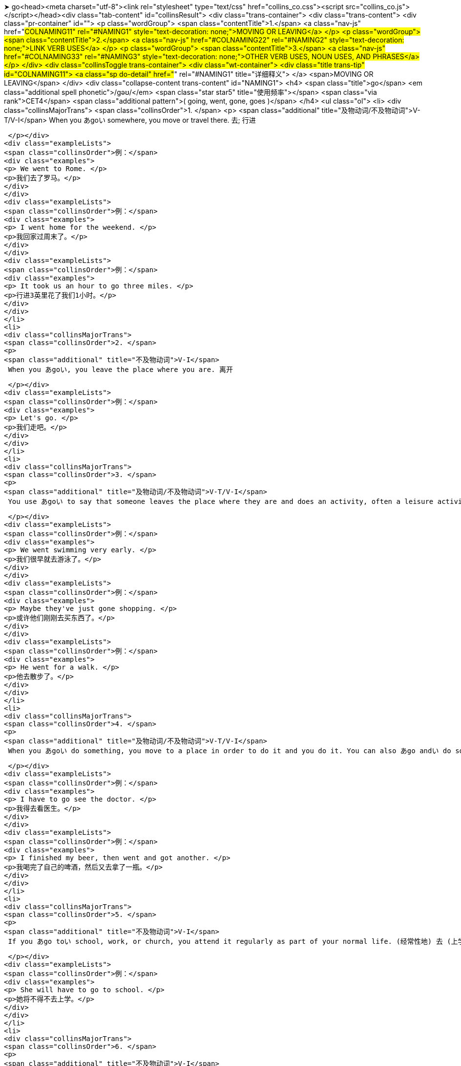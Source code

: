 ➤ go<head><meta charset="utf-8"><link rel="stylesheet" type="text/css" href="collins_co.css"><script src="collins_co.js"></script></head><div class="tab-content" id="collinsResult">
<div class="trans-container">
<div class="trans-content">
<div class="pr-container" id="">
<p class="wordGroup">
<span class="contentTitle">1.</span>
<a class="nav-js" href="#COLNAMING11" rel="#NAMING1" style="text-decoration: none;">MOVING OR LEAVING</a>
</p>
<p class="wordGroup">
<span class="contentTitle">2.</span>
<a class="nav-js" href="#COLNAMING22" rel="#NAMING2" style="text-decoration: none;">LINK VERB USES</a>
</p>
<p class="wordGroup">
<span class="contentTitle">3.</span>
<a class="nav-js" href="#COLNAMING33" rel="#NAMING3" style="text-decoration: none;">OTHER VERB USES, NOUN USES, AND PHRASES</a>
</p>
</div>
<div class="collinsToggle trans-container">
<div class="wt-container">
<div class="title trans-tip" id="COLNAMING11">
<a class="sp do-detail" href="#" rel="#NAMING1" title="详细释义"> </a>
<span>MOVING OR LEAVING</span>
</div>
<div class="collapse-content trans-content" id="NAMING1">
<h4>
<span class="title">go</span>
<em class="additional spell phonetic">/ɡəʊ/</em>
<span class="star star5" title="使用频率"></span>
<span class="via rank">CET4</span>
<span class="additional pattern">(
 going,
 went,
 gone,
 goes
 )</span>
</h4>
<ul class="ol">
<li>
<div class="collinsMajorTrans">
<span class="collinsOrder">1. </span>
<p>
<span class="additional" title="及物动词/不及物动词">V-T/V-I</span>
 When you あgoい somewhere, you move or travel there. 去; 行进
 
 </p></div>
<div class="exampleLists">
<span class="collinsOrder">例：</span>
<div class="examples">
<p> We went to Rome. </p>
<p>我们去了罗马。</p>
</div>
</div>
<div class="exampleLists">
<span class="collinsOrder">例：</span>
<div class="examples">
<p> I went home for the weekend. </p>
<p>我回家过周末了。</p>
</div>
</div>
<div class="exampleLists">
<span class="collinsOrder">例：</span>
<div class="examples">
<p> It took us an hour to go three miles. </p>
<p>行进3英里花了我们1小时。</p>
</div>
</div>
</li>
<li>
<div class="collinsMajorTrans">
<span class="collinsOrder">2. </span>
<p>
<span class="additional" title="不及物动词">V-I</span>
 When you あgoい, you leave the place where you are. 离开
 
 </p></div>
<div class="exampleLists">
<span class="collinsOrder">例：</span>
<div class="examples">
<p> Let's go. </p>
<p>我们走吧。</p>
</div>
</div>
</li>
<li>
<div class="collinsMajorTrans">
<span class="collinsOrder">3. </span>
<p>
<span class="additional" title="及物动词/不及物动词">V-T/V-I</span>
 You use あgoい to say that someone leaves the place where they are and does an activity, often a leisure activity. 去 (从事某活动)
 
 </p></div>
<div class="exampleLists">
<span class="collinsOrder">例：</span>
<div class="examples">
<p> We went swimming very early. </p>
<p>我们很早就去游泳了。</p>
</div>
</div>
<div class="exampleLists">
<span class="collinsOrder">例：</span>
<div class="examples">
<p> Maybe they've just gone shopping. </p>
<p>或许他们刚刚去买东西了。</p>
</div>
</div>
<div class="exampleLists">
<span class="collinsOrder">例：</span>
<div class="examples">
<p> He went for a walk. </p>
<p>他去散步了。</p>
</div>
</div>
</li>
<li>
<div class="collinsMajorTrans">
<span class="collinsOrder">4. </span>
<p>
<span class="additional" title="及物动词/不及物动词">V-T/V-I</span>
 When you あgoい do something, you move to a place in order to do it and you do it. You can also あgo andい do something, but you always say that someone あwent andい did something. 去 (做某事)
 
 </p></div>
<div class="exampleLists">
<span class="collinsOrder">例：</span>
<div class="examples">
<p> I have to go see the doctor. </p>
<p>我得去看医生。</p>
</div>
</div>
<div class="exampleLists">
<span class="collinsOrder">例：</span>
<div class="examples">
<p> I finished my beer, then went and got another. </p>
<p>我喝完了自己的啤酒，然后又去拿了一瓶。</p>
</div>
</div>
</li>
<li>
<div class="collinsMajorTrans">
<span class="collinsOrder">5. </span>
<p>
<span class="additional" title="不及物动词">V-I</span>
 If you あgo toい school, work, or church, you attend it regularly as part of your normal life. (经常性地) 去 (上学、上班或去教堂等)
 
 </p></div>
<div class="exampleLists">
<span class="collinsOrder">例：</span>
<div class="examples">
<p> She will have to go to school. </p>
<p>她将不得不去上学。</p>
</div>
</div>
</li>
<li>
<div class="collinsMajorTrans">
<span class="collinsOrder">6. </span>
<p>
<span class="additional" title="不及物动词">V-I</span>
 When you say where a road or path あgoesい, you are saying where it begins or ends, or what places it is in. (道路) 通向
 
 </p></div>
<div class="exampleLists">
<span class="collinsOrder">例：</span>
<div class="examples">
<p> There's a mountain road that goes from Blairstown to Millbrook Village. </p>
<p>有一条从布莱尔斯敦通向米尔布鲁克村的山路。</p>
</div>
</div>
</li>
<li>
<div class="collinsMajorTrans">
<span class="collinsOrder">7. </span>
<p>
<span class="additional" title="不及物动词">V-I</span>
 You can use あgoい with words like "further" and "beyond" to show the degree or extent of something. 与"further"和"beyond"等词连用，表示程度
 
 </p></div>
<div class="exampleLists">
<span class="collinsOrder">例：</span>
<div class="examples">
<p> The governor went further by agreeing that all policy announcements should be made first in the House. </p>
<p>该州长进一步同意所有政策的宣布都应首先在议院进行。</p>
</div>
</div>
</li>
<li>
<div class="collinsMajorTrans">
<span class="collinsOrder">8. </span>
<p>
<span class="additional" title="不及物动词">V-I</span>
 If you say that a period of time あgoesい quickly or slowly, you mean that it seems to pass quickly or slowly. (时间) 流逝
 
 </p></div>
<div class="exampleLists">
<span class="collinsOrder">例：</span>
<div class="examples">
<p> The weeks go so quickly! </p>
<p>一周周过得真快！</p>
</div>
</div>
</li>
<li>
<div class="collinsMajorTrans">
<span class="collinsOrder">9. </span>
<p>
<span class="additional" title="不及物动词">V-I</span>
 If you say where money あgoesい, you are saying what it is spent on. (钱) 花费在
 
 </p></div>
<div class="exampleLists">
<span class="collinsOrder">例：</span>
<div class="examples">
<p> Most of my money goes toward bills. </p>
<p>我的钱大多花在支付各种账单上。</p>
</div>
</div>
</li>
<li>
<div class="collinsMajorTrans">
<span class="collinsOrder">10. </span>
<p>
<span class="additional" title="不及物动词">V-I</span>
 If you say that something あgoes toい someone, you mean that it is given to them. 被给予
 
 </p></div>
<div class="exampleLists">
<span class="collinsOrder">例：</span>
<div class="examples">
<p> A lot of credit must go to the chairman and his father. </p>
<p>很多赞誉必须给予主席和他的父亲。</p>
</div>
</div>
</li>
<li>
<div class="collinsMajorTrans">
<span class="collinsOrder">11. </span>
<p>
<span class="additional" title="不及物动词">V-I</span>
 If someone あgoes onい television or radio, they take part in a television or radio programme. 出现 (在电视或电台上)
 
 </p></div>
<div class="exampleLists">
<span class="collinsOrder">例：</span>
<div class="examples">
<p> The president has gone on television to defend stringent new security measures. </p>
<p>该总统在电视上为严格的新安全措施进行了辩护。</p>
</div>
</div>
</li>
<li>
<div class="collinsMajorTrans">
<span class="collinsOrder">12. </span>
<p>
<span class="additional" title="不及物动词">V-I</span>
 If something あgoesい, someone gets rid of it. 失去
 
 </p></div>
<div class="exampleLists">
<span class="collinsOrder">例：</span>
<div class="examples">
<p> Exactly how many jobs will go remains unclear. </p>
<p>具体要失去多少个职位尚不清楚。</p>
</div>
</div>
</li>
<li>
<div class="collinsMajorTrans">
<span class="collinsOrder">13. </span>
<p>
<span class="additional" title="不及物动词">V-I</span>
 If someone あgoesい, they leave their job, usually because they are forced to. (常指被迫) 离职
 
 </p></div>
<div class="exampleLists">
<span class="collinsOrder">例：</span>
<div class="examples">
<p> He had made a humiliating tactical error and he had to go. </p>
<p>他犯下了一个令他耻辱的战术错误，被迫离职。</p>
</div>
</div>
</li>
<li>
<div class="collinsMajorTrans">
<span class="collinsOrder">14. </span>
<p>
<span class="additional" title="不及物动词">V-I</span>
 If something あgoes intoい something else, it is put in it as one of the parts or elements that form it. 加入
 
 </p></div>
<div class="exampleLists">
<span class="collinsOrder">例：</span>
<div class="examples">
<p> ...the really interesting ingredients that go into the dishes that we all love to eat. </p>
<p>…我们都喜欢吃的菜肴中所加入的真正有意思的配料。</p>
</div>
</div>
</li>
<li>
<div class="collinsMajorTrans">
<span class="collinsOrder">15. </span>
<p>
<span class="additional" title="不及物动词">V-I</span>
 If something あgoesい in a particular place, it belongs there or should be put there, because that is where you normally keep it. (正常) 应置放于
 
 </p></div>
<div class="exampleLists">
<span class="collinsOrder">例：</span>
<div class="examples">
<p> The shoes go on the shoe shelf. </p>
<p>鞋子应该放在鞋架上。</p>
</div>
</div>
</li>
<li>
<div class="collinsMajorTrans">
<span class="collinsOrder">16. </span>
<p>
<span class="additional" title="不及物动词">V-I</span>
 If you say that one number あgoes intoい another number a particular number of times, you are dividing the second number by the first. 除
 
 </p></div>
<div class="exampleLists">
<span class="collinsOrder">例：</span>
<div class="examples">
<p> Six goes into thirty five times. </p>
<p>6除30得5。</p>
</div>
</div>
</li>
<li>
<div class="collinsMajorTrans">
<span class="collinsOrder">17. </span>
<p>
<span class="additional" title="不及物动词">V-I</span>
 If one of a person's senses, such as their sight or hearing, あis goingい, it is getting weak and they may soon lose it completely. (官能) 衰退
 <span class="additional">[非正式]</span>
</p></div>
<div class="exampleLists">
<span class="collinsOrder">例：</span>
<div class="examples">
<p> His eyes are going; he says he has glaucoma. </p>
<p>他的视力在衰退；他说他得了青光眼。</p>
</div>
</div>
</li>
<li>
<div class="collinsMajorTrans">
<span class="collinsOrder">18. </span>
<p>
<span class="additional" title="不及物动词">V-I</span>
 If something such as a light bulb or a part of an engine あis goingい, it is no longer working properly and will soon need to be replaced. (灯泡、引擎等) 不再正常工作
 
 </p></div>
<div class="exampleLists">
<span class="collinsOrder">例：</span>
<div class="examples">
<p> I thought it looked as though the battery was going. </p>
<p>我看像是电池不行了。</p>
</div>
</div>
</li>
</ul>
</div>
</div>
<div class="wt-container wt-collapse">
<div class="title trans-tip" id="COLNAMING22">
<a class="sp do-detail" href="#" rel="#NAMING2" title="详细释义"> </a>
<span>LINK VERB USES</span>
</div>
<div class="collapse-content trans-content" id="NAMING2">
<h4>
<span class="title">go</span>
<em class="additional spell phonetic">/ɡəʊ/</em>
<span class="star star5" title="使用频率"></span>
<span class="additional pattern">(
 going,
 went,
 gone,
 goes
 )</span>
</h4>
<ul class="ol">
<li>
<p>
<span class="additional" title="不及物动词">V-I</span>
</p>
</li>
</ul>
<ul class="ol">
<li>
<div class="collinsMajorTrans">
<span class="collinsOrder">1. </span>
<p>
<span class="additional" title="连系动词">V-LINK</span>
 You can use あgoい to say that a person or thing changes to another state or condition. For example, if someone あgoes crazyい, they become crazy, and if something あgoes badい, it deteriorates. 变得
 
 </p></div>
<div class="exampleLists">
<span class="collinsOrder">例：</span>
<div class="examples">
<p> I'm going bald. </p>
<p>我在脱发。</p>
</div>
</div>
<div class="exampleLists">
<span class="collinsOrder">例：</span>
<div class="examples">
<p> Sometimes food goes bad, but people don't know it, so they eat it anyway and then they get sick. </p>
<p>有时食物变质了人们却不知道，所以还是食用了它，结果就病了。</p>
</div>
</div>
</li>
</ul>
</div>
</div>
<div class="wt-container wt-collapse">
<div class="title trans-tip" id="COLNAMING33">
<a class="sp do-detail" href="#" rel="#NAMING3" title="详细释义"> </a>
<span>OTHER VERB USES, NOUN USES, AND PHRASES</span>
</div>
<div class="collapse-content trans-content" id="NAMING3">
<h4>
<span class="title">go</span>
<em class="additional spell phonetic">/ɡəʊ/</em>
<span class="star star5" title="使用频率"></span>
<span class="additional pattern">(
 going,
 went,
 gone,
 goes
 )</span>
</h4>
<ul class="ol">
<li>
<p>
<span class="additional" title="连系动词">V-LINK</span>
</p>
</li>
</ul>
<ul class="ol">
<li>
<div class="collinsMajorTrans">
<span class="collinsOrder">1. </span>
<p>
<span class="additional" title="不及物动词">V-I</span>
 You use あgoい to talk about the way something happens. For example, if an event or situation あgoes wellい, it is successful. 进展
 
 </p></div>
<div class="exampleLists">
<span class="collinsOrder">例：</span>
<div class="examples">
<p> She says everything is going smoothly. </p>
<p>她说一切进展顺利。</p>
</div>
</div>
</li>
<li>
<div class="collinsMajorTrans">
<span class="collinsOrder">2. </span>
<p>
<span class="additional" title="不及物动词">V-I</span>
 If a machine or device あis goingい, it is working. 运转
 
 </p></div>
<div class="exampleLists">
<span class="collinsOrder">例：</span>
<div class="examples">
<p> What about my copier? Can you get it going again? </p>
<p>我的复印机呢？你能让它重新运转起来吗？</p>
</div>
</div>
</li>
<li>
<div class="collinsMajorTrans">
<span class="collinsOrder">3. </span>
<p>
<span class="additional" title="相互动词">V-RECIP</span>
 If something あgoes withい something else, or if two things あgo togetherい, they look or taste good together. (与…) 相配
 
 </p></div>
<div class="exampleLists">
<span class="collinsOrder">例：</span>
<div class="examples">
<p> I was searching for a pair of grey gloves to go with my new gown. </p>
<p>我在找一副灰色手套来配我的新礼服。</p>
</div>
</div>
<div class="exampleLists">
<span class="collinsOrder">例：</span>
<div class="examples">
<p> I can see that some colours go together and some don't. </p>
<p>我能看出有些颜色相配而有些则不配。</p>
</div>
</div>
</li>
<li>
<div class="collinsMajorTrans">
<span class="collinsOrder">4. </span>
<p>
<span class="additional" title="及物动词/不及物动词">V-T/V-I</span>
 You use あgoい to introduce something you are quoting. For example, you say あthe story goesい or あthe argument goesい just before you quote all or part of it. (故事、理由) 是
 
 </p></div>
<div class="exampleLists">
<span class="collinsOrder">例：</span>
<div class="examples">
<p> The story goes that she went home with him that night. </p>
<p>据说那天晚上她和他一起回的家。</p>
</div>
</div>
<div class="exampleLists">
<span class="collinsOrder">例：</span>
<div class="examples">
<p> The story goes like this. </p>
<p>故事是这样的。</p>
</div>
</div>
</li>
<li>
<div class="collinsMajorTrans">
<span class="collinsOrder">5. </span>
<p>
<span class="additional" title="及物动词">V-T</span>
 You use あgoい when indicating that something makes or produces a sound. For example, if you say that something あgoesい "あbangい," you mean it produces the sound "bang." 发出 (某种声音)
 
 </p></div>
<div class="exampleLists">
<span class="collinsOrder">例：</span>
<div class="examples">
<p> She stopped in front of a painting of a dog and she started going "woof woof." </p>
<p>她在一幅狗的画像跟前停下，开始“汪汪”叫起来了。</p>
</div>
</div>
</li>
<li>
<div class="collinsMajorTrans">
<span class="collinsOrder">6. </span>
<p>
<span class="additional" title="及物动词">V-T</span>
 You can use あgoい instead of "say" when you are quoting what someone has said or what you think they will say. 说 (用于引出某人所说的话)
 <span class="additional">[非正式]</span>
</p></div>
<div class="exampleLists">
<span class="collinsOrder">例：</span>
<div class="examples">
<p> He goes to me: "Oh, what do you want?" </p>
<p>他对我说：“噢，你要什么？”</p>
</div>
</div>
</li>
<li>
<div class="collinsMajorTrans">
<span class="collinsOrder">7. </span>
<p>
<span class="additional" title="可数名词">N-COUNT</span>
 A あgoい is an attempt at doing something. 尝试
 
 </p></div>
<div class="exampleLists">
<span class="collinsOrder">例：</span>
<div class="examples">
<p> I always wanted to have a go at football. </p>
<p>我一直都想尝试踢足球。</p>
</div>
</div>
<div class="exampleLists">
<span class="collinsOrder">例：</span>
<div class="examples">
<p> She won on her first go. </p>
<p>她第一次尝试就赢了。</p>
</div>
</div>
</li>
<li>
<div class="collinsMajorTrans">
<span class="collinsOrder">8. </span>
<p>
<span class="additional" title="可数名词">N-COUNT</span>
 If it is your あgoい in a game, it is your turn to do something, for example to play a card or move a piece. (出牌或下棋的) 轮次
 <span class="additional">[poss N]</span>
</p></div>
<div class="exampleLists">
<span class="collinsOrder">例：</span>
<div class="examples">
<p> Now whose go is it? </p>
<p>现在该谁了？</p>
</div>
</div>
</li>
<li>
<div class="collinsMajorTrans">
<span class="collinsOrder">9. </span>
<p>
 
 →
 see also
 <a class="search-js" href="bword://going" style="text-decoration: none;">going</a>,
 <a class="search-js" href="bword://gone" style="text-decoration: none;">gone</a>
</p></div>
</li>
<li>
<div class="collinsMajorTrans">
<span class="collinsOrder">10. </span>
<p>
<span class="additional" title="习语">PHRASE</span>
 If you do something あasい you あgo alongい, you do it while you are doing another thing, without preparing it beforehand. (随做其它事而) 做某事
 
 </p></div>
<div class="exampleLists">
<span class="collinsOrder">例：</span>
<div class="examples">
<p> Learning how to become a parent takes time. It's a skill you learn as you go along. </p>
<p>学会为人父母需要时间，这是一种在实践中学习的技能。</p>
</div>
</div>
</li>
<li>
<div class="collinsMajorTrans">
<span class="collinsOrder">11. </span>
<p>
<span class="additional" title="习惯表达">CONVENTION</span>
 If someone says "あWhere do we go from here?い" they are asking what should be done next, usually because a problem has not been solved in a satisfactory way. 我们下一步该怎么办？
 
 </p></div>
</li>
<li>
<div class="collinsMajorTrans">
<span class="collinsOrder">12. </span>
<p>
<span class="additional" title="习语">PHRASE</span>
 If you say that someone あisい あmaking a go ofい something such as a business or relationship, you mean that they are having some success with it. 在…方面获得成功
 
 </p></div>
<div class="exampleLists">
<span class="collinsOrder">例：</span>
<div class="examples">
<p> I knew we could make a go of it and be happy. </p>
<p>我知道我们能做成这件事而且会很开心。</p>
</div>
</div>
</li>
<li>
<div class="collinsMajorTrans">
<span class="collinsOrder">13. </span>
<p>
<span class="additional" title="习语">PHRASE</span>
 If you say that someone is always あon the goい, you mean that they are always busy and active. 忙碌
 <span class="additional">[非正式]</span>
</p></div>
<div class="exampleLists">
<span class="collinsOrder">例：</span>
<div class="examples">
<p> I got a new job this year where I am on the go all the time. </p>
<p>我今年有了份新工作，一直在忙碌。</p>
</div>
</div>
</li>
<li>
<div class="collinsMajorTrans">
<span class="collinsOrder">14. </span>
<p>
<span class="additional" title="习语">PHRASE</span>
 If you say that there are a particular number of things あto goい, you mean that they still remain to be dealt with. 要做的 (事情)
 
 </p></div>
<div class="exampleLists">
<span class="collinsOrder">例：</span>
<div class="examples">
<p> I still had another five operations to go. </p>
<p>我还有另外五个手术要做。</p>
</div>
</div>
</li>
<li>
<div class="collinsMajorTrans">
<span class="collinsOrder">15. </span>
<p>
<span class="additional" title="习语">PHRASE</span>
 If you say that there is a certain amount of time あto goい, you mean that there is that amount of time left before something happens or ends. 剩余的 (时间)
 
 </p></div>
<div class="exampleLists">
<span class="collinsOrder">例：</span>
<div class="examples">
<p> There is a week to go until the elections. </p>
<p>还有1周才到选举时间。</p>
</div>
</div>
</li>
<li>
<div class="collinsMajorTrans">
<span class="collinsOrder">16. </span>
<p>
<span class="additional" title="习语">PHRASE</span>
 If you are in a café or restaurant and ask for an item of food あto goい, you mean that you want to take it with you and not eat it there. 外卖的 (食物)
 <span class="additional">[美国英语]</span>
</p></div>
<div class="exampleLists">
<span class="collinsOrder">例：</span>
<div class="examples">
<p> ... large fries to go. </p>
<p>…大份外卖炸薯条。</p>
</div>
</div>
</li>
<li>
<div class="collinsMajorTrans">
<span class="collinsOrder">17. </span>
<p>
<span class="additional" title="形容词">ADJ</span>
 functioning properly and ready for action: esp used in astronautics 尤指航天器械运行正常可随时启动的
 <span class="additional">[非正式]</span>
</p></div>
<div class="exampleLists">
<span class="collinsOrder">例：</span>
<div class="examples">
<p> all systems are go </p>
<p></p>
</div>
</div>
</li>
<li>
<div class="collinsMajorTrans">
<span class="collinsOrder">18. </span>
<p>
<span class="additional" title="不可数名词">N-UNCOUNT</span>
 a game for two players in which stones are placed on a board marked with a grid, the object being to capture territory on the board 围棋
 
 </p></div>
</li>
</ul>
</div>
</div>
</div>
</div>
</div>
</div>
 ◄
➤ goa<head><meta charset="utf-8"><link rel="stylesheet" type="text/css" href="collins_co.css"><script src="collins_co.js"></script></head><div class="tab-content" id="collinsResult">
<div class="trans-container">
<div class="trans-content">
<div class="collinsToggle trans-container">
<div class="wt-container">
<h4>
<span class="title">goa</span>
<em class="additional spell phonetic">/ˈɡəʊə/</em>
</h4>
<ul class="ol">
<li>
<div class="collinsMajorTrans">
<span class="collinsOrder">1. </span>
<p>
<span class="additional" title="名词">N</span>
 a gazelle, あProcapra picticaudata,い inhabiting the plains of the Tibetan plateau, having a brownish-grey coat and backward-curving horns 西藏原羚
 
 </p></div>
</li>
</ul>
</div>
</div>
</div>
</div>
</div>
 ◄
➤ go about<head><meta charset="utf-8"><link rel="stylesheet" type="text/css" href="collins_co.css"><script src="collins_co.js"></script></head><div class="tab-content" id="collinsResult">
<div class="trans-container">
<div class="trans-content">
<div class="collinsToggle trans-container">
<div class="wt-container">
<h4>
<span class="title">go about</span>
<span class="additional pattern">(
 going,
 went,
 gone,
 goes
 )</span>
</h4>
<ul class="ol">
<li>
<div class="collinsMajorTrans">
<span class="collinsOrder">1. </span>
<p>
<span class="additional" title="动词词组">PHRASAL VERB</span>
 The way you あgo aboutい a task or problem is the way you approach it and deal with it. 处理
 
 </p></div>
<div class="exampleLists">
<span class="collinsOrder">例：</span>
<div class="examples">
<p> I want him back, but I just don't know how to go about it. </p>
<p>我希望他回来，可我就是不知道怎么去做这件事。</p>
</div>
</div>
</li>
<li>
<div class="collinsMajorTrans">
<span class="collinsOrder">2. </span>
<p>
<span class="additional" title="动词词组">PHRASAL VERB</span>
 When you あare going aboutい your normal activities, you are doing them. 从事 (常规活动)
 
 </p></div>
<div class="exampleLists">
<span class="collinsOrder">例：</span>
<div class="examples">
<p> We were simply going about our business when we were pounced upon by these police officers. </p>
<p>当我们被这些警官们抓住的时候，我们只是在做着正常生意。</p>
</div>
</div>
</li>
</ul>
</div>
</div>
</div>
</div>
</div>
 ◄
➤ goad<head><meta charset="utf-8"><link rel="stylesheet" type="text/css" href="collins_co.css"><script src="collins_co.js"></script></head><div class="tab-content" id="collinsResult">
<div class="trans-container">
<div class="trans-content">
<div class="collinsToggle trans-container">
<div class="wt-container">
<h4>
<span class="title">goad</span>
<em class="additional spell phonetic">/ɡəʊd/</em>
<span class="star star1" title="使用频率"></span>
<span class="additional pattern">(
 goading,
 goaded,
 goads
 )</span>
</h4>
<ul class="ol">
<li>
<div class="collinsMajorTrans">
<span class="collinsOrder">1. </span>
<p>
<span class="additional" title="及物动词">V-T</span>
 If you あgoadい someone, you deliberately make them feel angry or irritated, often causing them to react by doing something. 刺激
 
 </p></div>
<div class="exampleLists">
<span class="collinsOrder">例：</span>
<div class="examples">
<p> Charles was always goading me. </p>
<p>查尔斯老是刺激我。</p>
</div>
</div>
</li>
<li>
<div class="collinsMajorTrans">
<span class="collinsOrder">2. </span>
<p>
<span class="additional" title="可数名词">N-COUNT</span>
あGoadい is also a noun. 刺激
 
 </p></div>
<div class="exampleLists">
<span class="collinsOrder">例：</span>
<div class="examples">
<p> Her presence was just one more goad to Joanna's unravelling nerves. </p>
<p>她的出现只是对乔安娜几近崩溃的神经的又一次刺激。</p>
</div>
</div>
</li>
</ul>
</div>
</div>
</div>
</div>
</div>
 ◄


cliff
うcliffえ
か/klɪf/き
CET4 TEM4
( cliffs)
1. 
く【N-COUNT】け:  A あcliffい is a high area of land with a very steep side, especially one next to the sea. (尤其指靠海的) 悬崖
例：
 The car rolled over the edge of a cliff. 
汽车翻下了悬崖边。
--- 
➤ cliffhanger
うcliffhangerえ
か/ˈklɪfˌhæŋə/き
(also cliff-hanger)
( cliffhangers)
1. 
く【N-COUNT】け:  A あcliffhangerい is a situation or part of a play or film that is very exciting or frightening because you are left for a long time not knowing what will happen next. 吊人胃口的场景
例：
 The election is likely to be a cliff-hanger. 
这次选举可能会很吊人的胃口。
例：
 ...cliffhanger endings to keep you in suspense. 
...让你紧张的吊人胃口的结局。
--- 
➤ cliff swallow
うcliff swallowえ
1. 
く【N】け:  an American swallow, あPetrochelidon pyrrhonota,い that has a square-tipped tail and builds nests of mud on cliffs, walls, etc 崖燕; 长有方形镶齿尾翼的美洲燕，在崖壁、墙的泥上建巢
--- 
➤ clifftop
うclifftopえ
か/ˈklɪftɒp/き
( clifftops)
1. 
く【N-COUNT】け:  A あclifftopい is the area of land around the top of a cliff. 悬崖顶部
例：
 ...a house on the clifftop. 
...悬崖顶端的一所房子。
例：
 ...25 acres of spectacular clifftop scenery. 
...25英亩雄伟的悬崖顶部景观。
--- 
➤ climacteric
うclimactericえ
か/klaɪˈmæktərɪk, ˌklaɪmækˈtɛrɪk/き
1. 
く【N】け:  a critical event or period 更年期
2. 
く【ADJ】け:  involving a crucial event or period 有更年期症状的
--- 
➤ climactic
うclimacticえ
か/klaɪˈmæktɪk/き
TEM8
1. 
く【ADJ】け:  A あclimacticい moment in a story or a series of events is one in which a very exciting or important event occurs. (故事或事件中)形成高潮的
 [正式]
[ADJ n]
例：
 ...the film's climactic scene. 
...这场电影的高潮场景。
--- 
➤ climate
うclimateえ
か/ˈklaɪmɪt/き
CET4 TEM4
( climates)
1. 
く【N-VAR】け:  The あclimateい of a place is the general weather conditions that are typical of it. 气候
例：
 ...the hot and humid climate of Florida. 
…佛罗里达炎热潮湿的气候。
2. 
く【N-COUNT】け:  You can use あclimateい to refer to the general atmosphere or situation somewhere. 氛围; 形势
例：
 The economic climate remains uncertain. 
经济气候依然是不确定。
例：
 ...the existing climate of violence and intimidation. 
… 现有的暴力与恐吓的氛围。
--- 
➤ climate canary
うclimate canaryえ
1. 
く【N】け:  a human being or other living organism whose lack of health indicates environmental problems, reminiscent of the way in which live canaries were once used to detect the presence of poisonous gas in coal mines 气候金丝雀; 自身的亚健康状态能够标示环境问题的人或其他生物，暗示活的金丝雀曾被用于在煤矿中察觉有毒气体的存在
--- 
➤ climatic
うclimaticえ
か/klaɪˈmætɪk/き
1. 
く【ADJ】け: あClimaticい conditions, changes, and effects relate to the general weather conditions of a place. 气候的
 [ADJ n]
例：
 ...the threat of rising sea levels and climatic change from overheating of the atmosphere. 
...大气层过热引发的海洋面升高和气候变化的威胁。
--- 
➤ climatic zone
うclimatic zoneえ
1. 
く【N】け:  any of the eight principal zones, roughly demarcated by lines of latitude, into which the earth can be divided on the basis of climate 气候带
--- 
➤ climatologist
うclimatologistえ
か/ˌklaɪməˈtɒlədʒɪst/き
( climatologists)
1. 
く【N-COUNT】け:  A あclimatologistい is someone who studies climates. 气象学家
--- 
➤ climatology
うclimatologyえ
か/ˌklaɪməˈtɒlədʒɪ/き
1. 
く【N】け:  the study of climate 气候学
--- 
➤ climax
うclimaxえ
か/ˈklaɪmæks/き
CET6 TEM4
(
 climaxing,
 climaxed,
 climaxes
 )
1. 
く【N-COUNT】け:  The あclimaxい あofい something is the most exciting or important moment in it, usually near the end. 高潮
例：
 For Pritchard, reaching the Olympics was the climax of her career. 
对普里查德来说，进军奥林匹克运动会是她事业的巅峰。
例：
 It was the climax to 24 hours of growing anxiety. 
这是24小时不断升温的焦虑的顶点。
2. 
く【V-T/V-I】け:  The event that あclimaxesい a sequence of events is an exciting or important event that comes at the end. You can also say that a sequence of events あclimaxesい あwithい a particular event. 使达到高潮; 达到高潮
 [journalism]
例：
 The demonstration climaxed two weeks of strikes. 
游行示威达到了两周罢工的高潮。
--- 
➤ climb
うclimbえ
か/klaɪm/き
CET4 TEM4
(
 climbing,
 climbed,
 climbs
 )
1. 
く【V-T/V-I】け:  If you あclimbい something such as a tree, mountain, or ladder, or あclimbい あupい it, you move toward the top of it. If you あclimbい あdownい it, you move toward the bottom of it. 爬
例：
 Climbing the first hill took half an hour. 
爬第一座山花了半个小时。
例：
 I told her about him climbing up the drainpipe. 
我把他爬排水管的事告诉了她。
2. 
く【N-COUNT】け: あClimbい is also a noun. 爬
例：
 ...an hour's leisurely climb through olive groves and vineyards. 
…橄榄丛和葡萄园中的一个小时的悠闲攀爬。
3. 
く【V-I】け:  If you あclimbい somewhere, you move there carefully, for example because you are moving into a small space or trying to avoid falling. 小心翼翼地爬
例：
 The girls hurried outside, climbed into the car, and drove off. 
女孩子们赶紧跑了出去，爬进车里，开走了。
例：
 He must have climbed out of his bed. 
他肯定已经爬下了床。
4. 
く【V-I】け:  When something such as an aeroplane あclimbsい, it moves upward to a higher position. When the sun あclimbsい, it moves higher in the sky. (飞机、太阳) 爬升
例：
 The plane took off for L.A., lost an engine as it climbed, and crashed just off the runway. 
那架飞机起飞前往洛杉矶，在升空时掉了一个引擎，就在跑道边上坠机了。
5. 
く【V-I】け:  When something あclimbsい, it increases in value or amount. (价值、数量) 上涨
例：
 The nation's unemployment rate has been climbing steadily since last June. 
去年6月以来这个国家的失业率在稳步持续上升。
例：
 Prices have climbed by 21% since the beginning of the year. 
今年年初以来价格已经上涨了21%。
6. 
 → see also
 climbing
7. 
 a mountain to climb
 →see 
 mountain
--- 
➤ climb down
うclimb downえ
1. 
く【V】け:  to descend 爬下
2. 
く【N】け:  a retreat from an opinion, etc 让步
--- 
➤ climber
うclimberえ
か/ˈklaɪmə/き
( climbers)
1. 
く【N-COUNT】け:  A あclimberい is someone who climbs rocks or mountains as a sport or a hobby. 登山者; 攀岩者
例：
 She was an experienced climber, who had climbed several of the world's tallest mountains. 
她是一个经验丰富的登山者，已经攀登过好几座世界最高的山峰。
2. 
く【N-COUNT】け:  A あclimberい is a plant that grows upward by attaching itself to other plants or objects. 攀缘植物
例：
 All good garden centres carry a selection of climbers. 
所有好的花卉中心都有不同的攀缘植物可供挑选。
--- 
➤ climbing
うclimbingえ
か/ˈklaɪmɪŋ/き
1. 
く【N-UNCOUNT】け: あClimbingい is the activity of climbing rocks or mountains. 攀岩运动; 登山运动
例：
 I had done no skiing, no climbing, and no hiking. 
我从未滑过雪、攀过岩和徒步旅行过。
--- 
➤ climbing fish
うclimbing fishえ
(also climbing perch)
1. 
く【N】け:  an Asian labyrinth fish, あAnabas testudineus,い that resembles a perch and can travel over land on its spiny gill covers and pectoral fins 攀木鱼
--- 
➤ climbing frame
うclimbing frameえ
( climbing frames)
1. 
く【N-COUNT】け:  A あclimbing frameい is a structure that has been made for children to climb and play on. It consists of metal or wooden bars joined together. (儿童玩的)攀登架
 [英国英语]
--- 
➤ climbing irons
うclimbing ironsえ
1. 
く【N-PLURAL】け:  spiked steel frames worn on the feet to assist in climbing trees, ice slopes, etc (帮助爬树、冰坡的)鞋底钉
--- 
➤ climbing wall
うclimbing wallえ
1. 
く【N】け:  a specially constructed wall with recessed and projecting holds to give practice in rock climbing; a feature of many sports centres 攀登练习墙
 [mountaineering]
--- 
➤ clime
うclimeえ
か/klaɪm/き
( climes)
1. 
く【N-COUNT】け:  You use あclimeい in expressions such as あwarmer climesい and あforeign climesい to refer to a place that has a particular kind of climate. (尤指特殊的)气候
 [文学性]
[usu pl, usu adj N]
例：
 He left Seattle for the sunnier climes of Mexico. 
他为墨西哥更晴朗的气候离开了西雅图。
--- 
➤ clinandrium
うclinandriumえ
か/klɪˈnændrɪəm/き
1. 
く【N】け:  a cavity in the upper part of the column of an orchid flower that contains the anthers 花粉囊 (Also called androclinium)
 [botany]
--- 
➤ clinch
うclinchえ
か/klɪntʃ/き
CET6+ TEM8
(
 clinching,
 clinched,
 clinches
 )
1. 
く【V-T】け:  If you あclinchい something you are trying to achieve, such as a business deal or victory in a contest, you succeed in obtaining it. 赢得
例：
 Her second-place finish in the final race was enough to clinch the overall victory. 
她决赛中第二名的成绩足以能让她赢得整体的胜利。
2. 
く【V-T】け:  The thing that あclinchesい an uncertain matter settles it or provides a definite answer. 解决
例：
 Evidently this information clinched the matter. 
显然这一信息解决了这个问题。
--- 
➤ clincher
うclincherえ
か/ˈklɪntʃə/き
( clinchers)
1. 
く【N-COUNT】け:  A あclincherい is a fact or argument that finally proves something, settles a dispute, or helps someone achieve a victory. (能作为最终证据、解决争论或取得胜利的)事实
 [非正式]
例：
 DNA fingerprinting has proved the clincher in this investigation. 
DNA指纹已为此项调查出示了铁证。
--- 
➤ -cline
う-clineえ
1. 
く【COMB in N-COUNT】け:  indicating a slope 表示“...坡”
例：
 anticline 
--- 
➤ cline
うclineえ
か/klaɪn/き
1. 
く【N】け:  a continuous variation in form between members of a species having a wide variable geographical or ecological range 渐变群; 有着广泛易变的地理和生态变化幅度的物种成员间的持续性形态变动
--- 
➤ cling
うclingえ
か/klɪŋ/き
CET4 TEM4
(
 clinging,
 clung,
 clings
 )
1. 
く【V-I】け:  If you あclingい あtoい someone or something, you hold onto them tightly. 紧紧抓住
例：
 Another man was rescued as he clung to the riverbank. 
另一个男人因为紧紧抓住了河堤而被救了。
例：
 She had to cling onto the door handle until the pain passed. 
她不得不紧紧抓住门的把手，直到疼痛消失为止。
2. 
く【V-I】け:  If someone あclingsい あtoい a position or a possession they have, they do everything they can to keep it even though this may be very difficult. 固守
例：
 Instead, he appears determined to cling to power. 
反而，他看来坚决要握紧权力不放。
例：
 Another congressman clung on with a majority of only 18. 
另一位国会议员在获得仅仅18张多数票的情况下保住了位子。
--- 
➤ clingfilm
うclingfilmえ
か/ˈklɪŋˌfɪlm/き
(also cling film)
1. 
く【N-UNCOUNT】け: あClingfilmい is a thin, clear, stretchy plastic that you use to cover food in order to keep it fresh. 保鲜膜
 [英国英语]
--- 
➤ clingfish
うclingfishえ
か/ˈklɪŋˌfɪʃ/き
1. 
く【N】け:  any small marine teleost fish of the family あGobiesocidae,い having a flattened elongated body with a sucking disc beneath the head for clinging to rocks, etc 喉盘鱼
--- 
➤ clinging vine
うclinging vineえ
1. 
く【N】け:  a woman who displays excessive emotional dependence on a man 在情感上过于依赖男人的女子
 [美国英语]
[非正式]
--- 
➤ clingstone
うclingstoneえ
か/ˈklɪŋˌstəʊn/き
1. 
く【N】け:  a fruit, such as certain peaches, in which the flesh tends to adhere to the stone 黏核桃; 果肉常依附在石头上的桃类果
2. 
く【N】け:  (あas modifierい) 黏核桃的
例：
 a clingstone peach 
--- 
➤ clingy
うclingyえ
か/ˈklɪŋɪ/き
1. 
く【ADJ】け:  If you describe someone as あclingyい, you mean that they become very attached to people and depend on them too much. 过于依赖人的
 [表不满]
例：
 A very clingy child can drive a parent to distraction. 
依赖性很强的孩子会让父母发疯。
2. 
く【ADJ】け: あClingyい clothes fit tightly around your body. 紧身的
例：
 ...long clingy skirts. 
...紧身长裙。
--- 
➤ clinic
うclinicえ
か/ˈklɪnɪk/き
CET4 TEM4
( clinics)
1. 
く【N-COUNT】け:  A あclinicい is a building where people go to receive medical advice or treatment. 诊所
例：
 ...a family planning clinic. 
…计划生育诊所。
--- 
➤ clinical
うclinicalえ
か/ˈklɪnɪkəl/き
CET4 TEM4
1. 
く【ADJ】け: あClinicalい means involving or relating to the direct medical treatment or testing of patients. 临床的
 [医学]
例：
 The first clinical trials were expected to begin next year. 
第一批临床试验预计明年开始。
2. 
 clinically
 く【ADV】け:  临床地
例：
 She was diagnosed as being clinically depressed. 
她被诊断为患临床抑郁症。
3. 
く【ADJ】け:  You use あclinicalい to describe thought or behaviour that is very logical and does not involve any emotion. 无人情味的
 [表不满]
例：
 All this questioning is so clinical – it kills romance. 
所有这些发问是如此如此无人情味–使浪漫荡然无存。
--- 
➤ clinical governance
うclinical governanceえ
1. 
く【N】け:  a systematic approach to raising standards of health care and tackling poor performance in hospitals 临床治理
--- 
➤ clinically dead
うclinically deadえ
1. 
く【ADJ】け:  having no respiration, no heartbeat, and with no contraction of the pupils when exposed to a strong light 临床死亡; 在强光照射下无呼吸、心跳及瞳孔收缩
--- 
➤ clinically obese
うclinically obeseえ
1. 
く【ADJ】け:  the state at which being overweight causes medical complications 因行医紊乱引发的身体超重
--- 
➤ clinical psychology
うclinical psychologyえ
1. 
く【N】け:  the branch of psychology that studies and treats mental illness and mental retardation 临床心理学
--- 
➤ clinical thermometer
うclinical thermometerえ
1. 
く【N】け:  a finely calibrated thermometer for determining the temperature of the body, usually placed under the tongue, in the armpit, or in the rectum 体温计
--- 
➤ clinical trial
うclinical trialえ
( clinical trials)
1. 
く【N-COUNT】け:  When a new type of drug or medical treatment undergoes あclinical trialsい, it is tested directly on patients to see if it is effective. 临床试验
例：
 Two rival laser surgery systems are undergoing clinical trials in the U.S. 
两个竞争的激光手术系统正在美国进行临床试验。
--- 
➤ clinician
うclinicianえ
か/klɪˈnɪʃən/き
( clinicians)
1. 
く【N-COUNT】け:  A あclinicianい is a doctor who specializes in clinical work. 临床医生
--- 
➤ clink
うclinkえ
か/klɪŋk/き
(
 clinking,
 clinked,
 clinks
 )
1. 
く【V-RECIP】け:  If objects made of glass, pottery, or metal あclinkい or if you あclinkい them, they touch each other and make a short, light sound. 碰撞发出叮当声
例：
 She clinked her glass against his. 
她和他碰杯，发出叮当的响声。
例：
 They clinked glasses. 
他们共同碰杯，叮当作响。
例：
 The empty whisky bottle clinked against the seat. 
空威士忌瓶叮当一声撞上了座位。
例：
 Their glasses clinked, their eyes met. 
他们碰杯庆祝，四目相接。
2. 
く【N-COUNT】け: あClinkい is also a noun. 叮当声
例：
 ...the clink of a spoon in a cup. 
...勺子在杯中叮当作响。
3. 
く【N-COUNT】け:  → a slang word for
 prison
--- 
➤ clinker
うclinkerえ
か/ˈklɪŋkə/き
1. 
く【N】け:  the ash and partially fused residues from a coal-fired furnace or fire 煤渣; 炉渣
2. 
く【V】け:  to form clinker during burning 在燃烧中形成煤渣或炉渣
--- 
➤ clinker-built
うclinker-builtえ
(also clincher-built)
1. 
く【ADJ】け:  (of a boat or ship) having a hull constructed with each plank overlapping that below (小船或轮船)由木板累积重叠搭造的 (Also called lapstrake)
 → compare
 carvel-built
--- 
➤ clinkstone
うclinkstoneえ
か/ˈklɪŋkˌstəʊn/き
1. 
く【N】け:  a variety of phonolite that makes a metallic sound when struck 响石
--- 
➤ clino-
うclino-え
(also clin-)
1. 
COMB
 indicating a slope or inclination 表示“倾斜”之意
例：
 clinometer 
--- 
➤ clinometer
うclinometerえ
か/klaɪˈnɒmɪtə/き
1. 
く【N】け:  an instrument used in surveying for measuring an angle of inclination 测角器
--- 
➤ clinopyroxene
うclinopyroxeneえ
か/ˌklaɪnəʊpaɪˈrɒksiːn/き
1. 
く【N】け:  a member of the pyroxene group of minerals having a monoclinic crystal structure, such as augite, diopside, or jadeite 斜辉石
--- 
➤ clinostat
うclinostatえ
か/ˈklaɪnəʊˌstæt/き
1. 
く【N】け:  an apparatus for studying tropisms in plants, usually a rotating disc to which the plant is attached so that it receives an equal stimulus on all sides 研究植物向性等的回转器; 通常把光碟和植物连接在一起并不断旋转，这样可使所有的植物面得到等量的刺激物
--- 
➤ clinquant
うclinquantえ
か/ˈklɪŋkənt/き
1. 
く【ADJ】け:  glittering, esp with tinsel 金光闪闪的; 尤指无价值的
2. 
く【N】け:  tinsel or imitation gold leaf 仿金箔
--- 
➤ clint
うclintえ
か/klɪnt/き
1. 
く【N】け:  a section of a limestone pavement separated from adjacent sections by solution fissures 石灰岩参差面
 [physical geography]
 →see 
 grike
--- 
➤ clintonia
うclintoniaえ
か/klɪnˈtəʊnɪə/き
1. 
く【N】け:  any temperate liliaceous plant of the genus あClintonia,い having white, greenish-yellow, or purplish flowers, broad ribbed leaves, and blue berries 七筋菇属植物; 长有白色、黄绿色或紫色的花，宽大有棱纹的叶及蓝色的浆果
--- 
➤ Clio
うClioえ
か/ˈklaɪəʊ/き
1. 
く【N】け:  the Muse of history 克莱奥; 历史女神
 [Greek myth]
--- 
➤ cliometrics
うcliometricsえ
か/ˌklaɪəʊˈmɛtrɪks/き
1. 
く【N】け:  the study of economic history using statistics and computer analysis 计量历史学; 统计学以及计算机分析的方法来研究历史的学科
--- 
➤ clip
うclipえ
か/klɪp/き
CET4 TEM4
(
 clipping,
 clipped,
 clips
 )
1. 
く【N-COUNT】け:  A あclipい is a small device, usually made of metal or plastic, that is specially shaped for holding things together. 夹子; 回形针
例：
 She took the clip out of her hair. 
她从头发里取出发夹。
2. 
く【N-COUNT】け:  A あclipい from a film or a radio or television programme is a short piece of it that is broadcast separately. (电影、广播、电视节目的) 片断
例：
 ...an historical film clip of Lenin speaking. 
…一段列宁讲话的历史电影片断。
3. 
く【V-T/V-I】け:  When you あclipい things together or when things あclipい together, you fasten them together using a clip or clips. 用夹子夹住; 夹紧
例：
 He clipped his safety belt to a fitting on the deck. 
他把安全带扣在甲板的一个固定拴上。
4. 
く【V-T】け:  If you あclipい something, you cut small pieces from it, especially in order to shape it. 修剪
例：
 I saw an old man out clipping his hedge. 
我看见一个老人正在外面修剪他的树篱。
5. 
く【V-T】け:  If you あclipい something out of a newspaper or magazine, you cut it out. (从报纸、杂志上) 剪下
例：
 Kids in his neighbourhood clipped his picture from the newspaper and carried it around. 
他的街区里的孩子们从报纸上剪下他的照片，随身携带。
6. 
く【V-T】け:  If something あclipsい something else, it hits it accidentally at an angle before moving off in a different direction. 意外碰撞 (使改变方向)
例：
 The truck clipped the rear of a tanker and then crashed into a second truck. 
卡车意外地撞上了燃料车的尾部，然后又撞上了另一辆卡车。
7. 
 → see also
 clipped,
 clipping,
 paper clip
